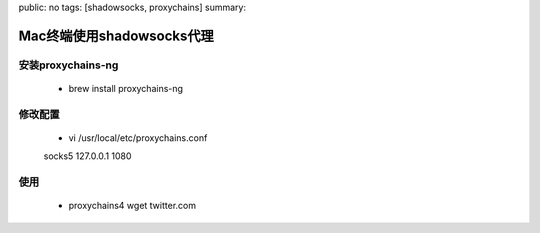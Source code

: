 public: no
tags: [shadowsocks, proxychains]
summary: 

Mac终端使用shadowsocks代理
==============================

安装proxychains-ng
------------------------------

    - brew install proxychains-ng

修改配置
------------------------------

    - vi /usr/local/etc/proxychains.conf

    socks5 	127.0.0.1 1080

使用
------------------------------

    - proxychains4 wget twitter.com
